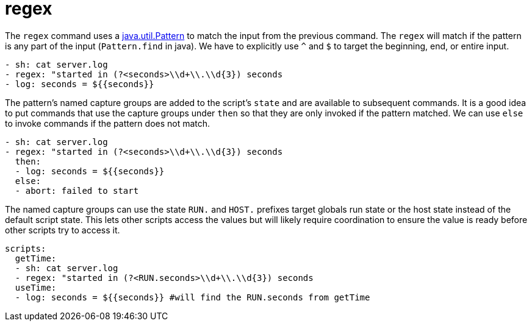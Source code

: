 = regex

The `regex` command uses a https://docs.oracle.com/javase/8/docs/api/java/util/regex/Pattern.html[java.util.Pattern]
to match the input from the previous command. The `regex` will match if the pattern is any part of the input (`Pattern.find` in java).
We have to explicitly use `^` and `$` to target the beginning, end, or entire input.

[source,yaml]
----
- sh: cat server.log
- regex: "started in (?<seconds>\\d+\\.\\d{3}) seconds
- log: seconds = ${{seconds}}
----

The pattern's named capture groups are added to the script's `state` and are available to
subsequent commands. It is a good idea to put commands that use the capture groups under
`then` so that they are only invoked if the pattern matched. We can use `else` to invoke commands
if the pattern does not match.

[source,yaml]
----
- sh: cat server.log
- regex: "started in (?<seconds>\\d+\\.\\d{3}) seconds
  then:
  - log: seconds = ${{seconds}}
  else:
  - abort: failed to start
----

The named capture groups can use the state `RUN.` and `HOST.` prefixes target globals run state
or the host state instead of the default script state. This lets other scripts access the values but will
likely require coordination to ensure the value is ready before other scripts try to access it.

[source,yaml]
----
scripts:
  getTime:
  - sh: cat server.log
  - regex: "started in (?<RUN.seconds>\\d+\\.\\d{3}) seconds
  useTime:
  - log: seconds = ${{seconds}} #will find the RUN.seconds from getTime
----


